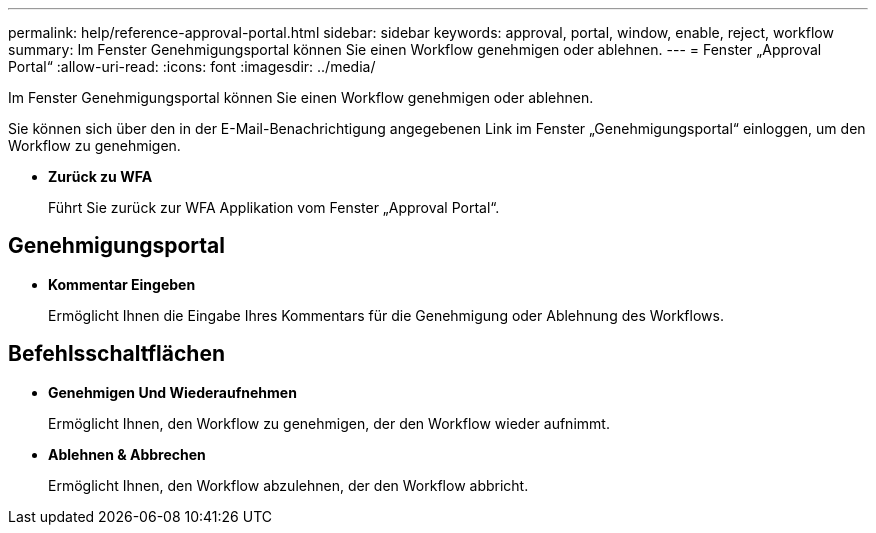 ---
permalink: help/reference-approval-portal.html 
sidebar: sidebar 
keywords: approval, portal, window, enable, reject, workflow 
summary: Im Fenster Genehmigungsportal können Sie einen Workflow genehmigen oder ablehnen. 
---
= Fenster „Approval Portal“
:allow-uri-read: 
:icons: font
:imagesdir: ../media/


[role="lead"]
Im Fenster Genehmigungsportal können Sie einen Workflow genehmigen oder ablehnen.

Sie können sich über den in der E-Mail-Benachrichtigung angegebenen Link im Fenster „Genehmigungsportal“ einloggen, um den Workflow zu genehmigen.

* *Zurück zu WFA*
+
Führt Sie zurück zur WFA Applikation vom Fenster „Approval Portal“.





== Genehmigungsportal

* *Kommentar Eingeben*
+
Ermöglicht Ihnen die Eingabe Ihres Kommentars für die Genehmigung oder Ablehnung des Workflows.





== Befehlsschaltflächen

* *Genehmigen Und Wiederaufnehmen*
+
Ermöglicht Ihnen, den Workflow zu genehmigen, der den Workflow wieder aufnimmt.

* *Ablehnen & Abbrechen*
+
Ermöglicht Ihnen, den Workflow abzulehnen, der den Workflow abbricht.


